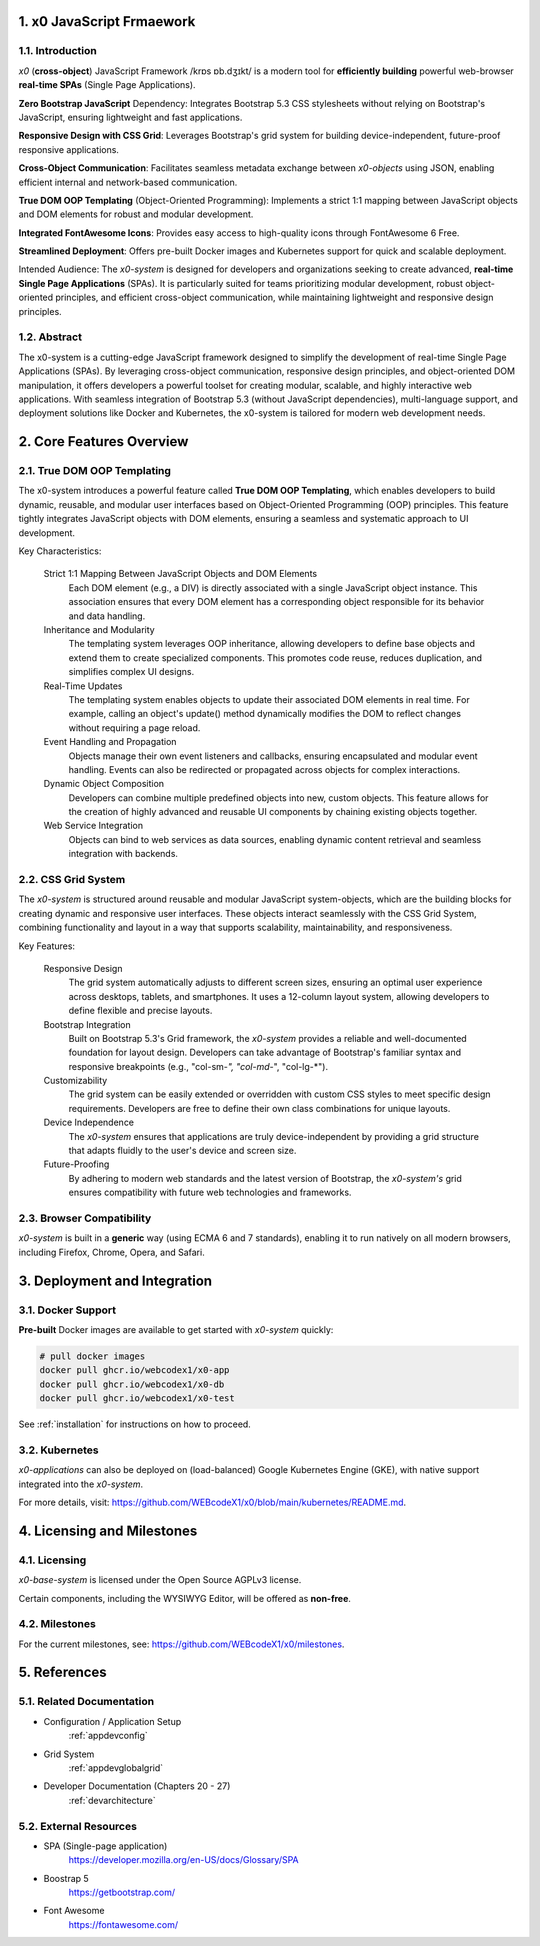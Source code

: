 .. intro

1. x0 JavaScript Frmaework
==========================

1.1. Introduction
-----------------

*x0* (**cross-object**) JavaScript Framework /krɒs ɒb.dʒɪkt/ is a modern tool
for **efficiently building** powerful web-browser **real-time SPAs**
(Single Page Applications).

**Zero Bootstrap JavaScript** Dependency: Integrates Bootstrap 5.3 CSS stylesheets
without relying on Bootstrap's JavaScript, ensuring lightweight and fast applications.

**Responsive Design with CSS Grid**: Leverages Bootstrap's grid system for building
device-independent, future-proof responsive applications.

**Cross-Object Communication**: Facilitates seamless metadata exchange between
*x0-objects* using JSON, enabling efficient internal and network-based communication.

**True DOM OOP Templating** (Object-Oriented Programming): Implements a strict 1:1
mapping between JavaScript objects and DOM elements for robust and modular development.

**Integrated FontAwesome Icons**: Provides easy access to high-quality icons through
FontAwesome 6 Free.

**Streamlined Deployment**: Offers pre-built Docker images and Kubernetes support for
quick and scalable deployment.

Intended Audience: The *x0-system* is designed for developers and organizations seeking
to create advanced, **real-time Single Page Applications** (SPAs). It is particularly
suited for teams prioritizing modular development, robust object-oriented principles,
and efficient cross-object communication, while maintaining lightweight and responsive
design principles.

1.2. Abstract
-------------

The x0-system is a cutting-edge JavaScript framework designed to simplify the
development of real-time Single Page Applications (SPAs). By leveraging cross-object
communication, responsive design principles, and object-oriented DOM manipulation,
it offers developers a powerful toolset for creating modular, scalable, and highly
interactive web applications. With seamless integration of Bootstrap 5.3 (without
JavaScript dependencies), multi-language support, and deployment solutions like
Docker and Kubernetes, the x0-system is tailored for modern web development needs.

2. Core Features Overview
=========================

2.1. True DOM OOP Templating
----------------------------

The x0-system introduces a powerful feature called **True DOM OOP Templating**, which
enables developers to build dynamic, reusable, and modular user interfaces based on
Object-Oriented Programming (OOP) principles. This feature tightly integrates JavaScript
objects with DOM elements, ensuring a seamless and systematic approach to UI development.

Key Characteristics:

    Strict 1:1 Mapping Between JavaScript Objects and DOM Elements
        Each DOM element (e.g., a DIV) is directly associated with a single JavaScript object instance.
        This association ensures that every DOM element has a corresponding object responsible for its
        behavior and data handling.

    Inheritance and Modularity
        The templating system leverages OOP inheritance, allowing developers to define base objects
        and extend them to create specialized components. This promotes code reuse, reduces duplication,
        and simplifies complex UI designs.

    Real-Time Updates
        The templating system enables objects to update their associated DOM elements in real time.
        For example, calling an object's update() method dynamically modifies the DOM to reflect changes
        without requiring a page reload.

    Event Handling and Propagation
        Objects manage their own event listeners and callbacks, ensuring encapsulated and modular event
        handling. Events can also be redirected or propagated across objects for complex interactions.

    Dynamic Object Composition
        Developers can combine multiple predefined objects into new, custom objects.
        This feature allows for the creation of highly advanced and reusable UI components by chaining
        existing objects together.

    Web Service Integration
        Objects can bind to web services as data sources, enabling dynamic content retrieval and seamless
        integration with backends.

2.2. CSS Grid System
--------------------

The *x0-system* is structured around reusable and modular JavaScript system-objects, which
are the building blocks for creating dynamic and responsive user interfaces. These objects
interact seamlessly with the CSS Grid System, combining functionality and layout in a way
that supports scalability, maintainability, and responsiveness.

Key Features:

    Responsive Design
        The grid system automatically adjusts to different screen sizes, ensuring an
        optimal user experience across desktops, tablets, and smartphones. It uses a
        12-column layout system, allowing developers to define flexible and precise
        layouts.

    Bootstrap Integration
        Built on Bootstrap 5.3's Grid framework, the *x0-system* provides a reliable
        and well-documented foundation for layout design. Developers can take advantage
        of Bootstrap's familiar syntax and responsive breakpoints (e.g., "col-sm-*",
        "col-md-*", "col-lg-*").

    Customizability
        The grid system can be easily extended or overridden with custom CSS styles
        to meet specific design requirements. Developers are free to define their own
        class combinations for unique layouts.

    Device Independence
        The *x0-system* ensures that applications are truly device-independent by providing
        a grid structure that adapts fluidly to the user's device and screen size.

    Future-Proofing
        By adhering to modern web standards and the latest version of Bootstrap, the
        *x0-system's* grid ensures compatibility with future web technologies and frameworks.

2.3. Browser Compatibility
--------------------------

*x0-system* is built in a **generic** way (using ECMA 6 and 7 standards),
enabling it to run natively on all modern browsers, including Firefox, Chrome,
Opera, and Safari.

3. Deployment and Integration
=============================

3.1. Docker Support
-------------------

**Pre-built** Docker images are available to get started with *x0-system* quickly:

.. code-block:: bash

    # pull docker images
    docker pull ghcr.io/webcodex1/x0-app
    docker pull ghcr.io/webcodex1/x0-db
    docker pull ghcr.io/webcodex1/x0-test

See :ref:`installation` for instructions on how to proceed.

3.2. Kubernetes
---------------

*x0-applications* can also be deployed on (load-balanced) Google Kubernetes Engine
(GKE), with native support integrated into the *x0-system*.

For more details, visit: https://github.com/WEBcodeX1/x0/blob/main/kubernetes/README.md.

4. Licensing and Milestones
===========================

4.1. Licensing
--------------

*x0-base-system* is licensed under the Open Source AGPLv3 license.

Certain components, including the WYSIWYG Editor, will be offered as **non-free**.

4.2. Milestones
---------------

For the current milestones, see: https://github.com/WEBcodeX1/x0/milestones.

5. References
=============

5.1. Related Documentation
--------------------------

- Configuration / Application Setup
    :ref:`appdevconfig`
- Grid System
    :ref:`appdevglobalgrid`
- Developer Documentation (Chapters 20 - 27)
    :ref:`devarchitecture`

5.2. External Resources
-----------------------

- SPA (Single-page application)
    https://developer.mozilla.org/en-US/docs/Glossary/SPA
- Boostrap 5
    https://getbootstrap.com/
- Font Awesome
    https://fontawesome.com/
